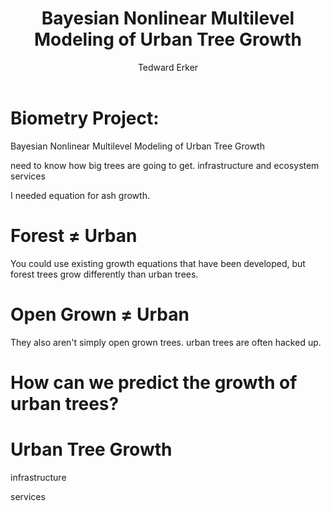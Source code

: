 #+TITLE:Bayesian Nonlinear Multilevel Modeling of Urban Tree Growth
#+AUTHOR: Tedward Erker
#+EMAIL: erker@wisc.edu
#+OPTIONS: toc:nil num:nil date:t email:nil
#+OPTIONS: reveal_center:f reveal_progress:t reveal_history:t reveal_control:t
#+OPTIONS: reveal_mathjax:t reveal_rolling_links:t reveal_keyboard:t reveal_overview:t num:nil h:4
#+OPTIONS: reveal_width:1200 reveal_height:850
#+OPTIONS: reveal_title_slide:nil
#+OPTIONS: reveal_single_file:t
#+OPTIONS: toc:nil
#+OPTIONS: html5-fancy:t
#+HTML_DOCTYPE: html5
#+REVEAL_TRANS:fade
#+REVEAL_MARGIN: 0.001
#+REVEAL_MIN_SCALE: 0.5
#+REVEAL_MAX_SCALE: 2.5
#+REVEAL_THEME: black
#+REVEAL_POSTAMBLE: <p> Created by Erker </p>

* COMMENT ideas for presentation
- motivation
  - tree growth as a problem
    - I needed to predict growth through time for ecosystem service modeling
  - The UTD
    - discuss the data
      - cities, species, map
  - existing framework as unsatisfactory
    - show the silly predictions made
      - maple, add vertical lines for apps max and apps min.
- Bayesian Nonlinear Multilevel Modeling
  - the solution
- The model
  - explain the model, use figures to make the parameters more understandable.
    - show how changing the parameter from "low" to "high" changes the curve
  - the betas as functions of species and genus and city
  - beta 3 as a function of climate as well.
  - talk about prior distributions
- Fitting Model in Stan via brms
  - show the full model written out. and show the brms syntax for comparison.
  - show HMC sampling video. http://chi-feng.github.io/mcmc-demo/
    - I should probably just take a video of this.
- Statistical Inference
  - ?Model Comparisons
  - Compare to existing equations
  - Uncertainty Quantification
- problems and future work
  - multistemmed trees?
  - palms - excluded from analysis, but theyare in the data


* Biometry Project:
Bayesian Nonlinear Multilevel Modeling of Urban Tree Growth

#+REVEAL: split

#+ATTR_HTML: :height 750px
[[file:figs/japanese_lilac.jpg]]

#+BEGIN_NOTES
need to know how big trees are going to get.  infrastructure and
ecosystem services
#+END_NOTES

#+REVEAL: split

#+ATTR_HTML: :height 750px
[[file:figs/elmer.jpg]]

#+BEGIN_NOTES
 I needed equation for ash growth.
#+END_NOTES


* Forest \neq Urban

#+REVEAL_HTML: <div class="column" style="float:left; width:49%">
#+ATTR_HTML: :height 650px
[[file:figs/eg_forest1.jpg]]
 #+REVEAL_HTML: </div>

#+REVEAL_HTML: <div class="column" style="float:right; width:49%">
#+ATTR_HTML: :height 650px
[[file:figs/eg_urban.jpg]]
 #+REVEAL_HTML: </div>

#+BEGIN_NOTES
You could use existing growth equations that have been developed, but forest trees grow differently than urban trees.
#+END_NOTES

* Open Grown \neq Urban

#+REVEAL_HTML: <div class="column" style="float:left; width:49%">
#+ATTR_HTML: :height 650px
[[file:figs/open_oak.jpg]]
 #+REVEAL_HTML: </div>

#+REVEAL_HTML: <div class="column" style="float:right; width:49%">
#+ATTR_HTML: :height 650px
[[file:figs/eg_urban.jpg]]
 #+REVEAL_HTML: </div>

#+BEGIN_NOTES
They also aren't simply open grown trees.  urban trees are often hacked up.
#+END_NOTES

* How can we predict the growth of urban trees?
#+REVEAL: split
#+ATTR_HTML: :height 750px
[[file:figs/UTD_cover.jpg]]




* COMMENT A two column slide
#+REVEAL_HTML: <div class="column" style="float:left; width:70%">
Blablablablabla
 * blablabl
 * more blabla
 #+REVEAL_HTML: </div>

 #+REVEAL_HTML: <div class="column" style="float:right; width:30%">
 #+ATTR_ORG: :width 150
 [[file:figs/eg_urban.jpg]]
 #+ATTR_ORG: :width 150
 [[file:figs/eg_forest1.jpg]]
 #+REVEAL_HTML: </div>

* Urban Tree Growth

infrastructure

services



